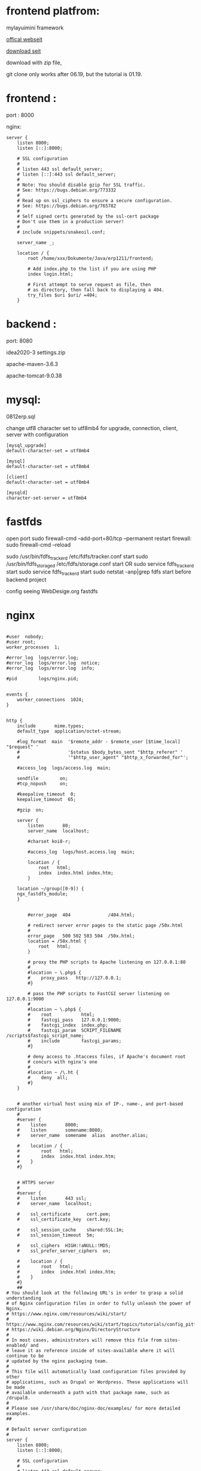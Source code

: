 * frontend platfrom:

mylayuimini framework

[[http://layuimini.99php.cn/][offical webseit]]

[[https://gitee.com/zhongshaofa/layuimini/tree/master/][download seit]]

download with zip file, 


git clone only works after 06.19, but the tutorial is 01.19.

* frontend :
port : 8000

nginx:
#+begin_src 
server {
	listen 8000;
	listen [::]:8000;

	# SSL configuration
	#
	# listen 443 ssl default_server;
	# listen [::]:443 ssl default_server;
	#
	# Note: You should disable gzip for SSL traffic.
	# See: https://bugs.debian.org/773332
	#
	# Read up on ssl_ciphers to ensure a secure configuration.
	# See: https://bugs.debian.org/765782
	#
	# Self signed certs generated by the ssl-cert package
	# Don't use them in a production server!
	#
	# include snippets/snakeoil.conf;

	server_name _;

	location / {
		root /home/xxx/Dokumente/Java/erp1211/frontend;

		# Add index.php to the list if you are using PHP
		index login.html;

		# First attempt to serve request as file, then
		# as directory, then fall back to displaying a 404.
		try_files $uri $uri/ =404;
	}
#+end_src

* backend : 
port: 8080

idea2020-3 settings.zip

apache-maven-3.6.3

apache-tomcat-9.0.38

* mysql:
0812erp.sql

change utf8 character set to utf8mb4 for upgrade, connection, client, server with configuration
#+begin_src 
[mysql_upgrade]
default-character-set = utf8mb4

[mysql]
default-character-set = utf8mb4

[client] 
default-character-set = utf8mb4 

[mysqld]
character-set-server = utf8mb4
#+end_src

* fastfds
open port 
sudo firewall-cmd --add-port=80/tcp --permanent
restart firewall:
sudo  firewall-cmd --reload

sudo /usr/bin/fdfs_trackerd /etc/fdfs/tracker.conf start
sudo /usr/bin/fdfs_storaged /etc/fdfs/storage.conf start
OR
sudo service fdfs_trackerd start
sudo service fdfs_trackerd start
sudo netstat -anp|grep fdfs
start before backend project

config seeing WebDesige.org fastdfs

* nginx
#+begin_src 

#user  nobody;
#user root;
worker_processes  1;

#error_log  logs/error.log;
#error_log  logs/error.log  notice;
#error_log  logs/error.log  info;

#pid        logs/nginx.pid;


events {
    worker_connections  1024;
}


http {
    include       mime.types;
    default_type  application/octet-stream;

    #log_format  main  '$remote_addr - $remote_user [$time_local] "$request" '
    #                  '$status $body_bytes_sent "$http_referer" '
    #                  '"$http_user_agent" "$http_x_forwarded_for"';

    #access_log  logs/access.log  main;

    sendfile        on;
    #tcp_nopush     on;

    #keepalive_timeout  0;
    keepalive_timeout  65;

    #gzip  on;

    server {
        listen       80;
        server_name  localhost;

        #charset koi8-r;

        #access_log  logs/host.access.log  main;

        location / {
            root   html;
            index  index.html index.htm;
        }

	location ~/group([0-9]) {
	ngx_fastdfs_module;
	}


        #error_page  404              /404.html;

        # redirect server error pages to the static page /50x.html
        #
        error_page   500 502 503 504  /50x.html;
        location = /50x.html {
            root   html;
        }

        # proxy the PHP scripts to Apache listening on 127.0.0.1:80
        #
        #location ~ \.php$ {
        #    proxy_pass   http://127.0.0.1;
        #}

        # pass the PHP scripts to FastCGI server listening on 127.0.0.1:9000
        #
        #location ~ \.php$ {
        #    root           html;
        #    fastcgi_pass   127.0.0.1:9000;
        #    fastcgi_index  index.php;
        #    fastcgi_param  SCRIPT_FILENAME  /scripts$fastcgi_script_name;
        #    include        fastcgi_params;
        #}

        # deny access to .htaccess files, if Apache's document root
        # concurs with nginx's one
        #
        #location ~ /\.ht {
        #    deny  all;
        #}
    }


    # another virtual host using mix of IP-, name-, and port-based configuration
    #
    #server {
    #    listen       8000;
    #    listen       somename:8080;
    #    server_name  somename  alias  another.alias;

    #    location / {
    #        root   html;
    #        index  index.html index.htm;
    #    }
    #}


    # HTTPS server
    #
    #server {
    #    listen       443 ssl;
    #    server_name  localhost;

    #    ssl_certificate      cert.pem;
    #    ssl_certificate_key  cert.key;

    #    ssl_session_cache    shared:SSL:1m;
    #    ssl_session_timeout  5m;

    #    ssl_ciphers  HIGH:!aNULL:!MD5;
    #    ssl_prefer_server_ciphers  on;

    #    location / {
    #        root   html;
    #        index  index.html index.htm;
    #    }
    #}
    ##
# You should look at the following URL's in order to grasp a solid understanding
# of Nginx configuration files in order to fully unleash the power of Nginx.
# https://www.nginx.com/resources/wiki/start/
# https://www.nginx.com/resources/wiki/start/topics/tutorials/config_pitfalls/
# https://wiki.debian.org/Nginx/DirectoryStructure
#
# In most cases, administrators will remove this file from sites-enabled/ and
# leave it as reference inside of sites-available where it will continue to be
# updated by the nginx packaging team.
#
# This file will automatically load configuration files provided by other
# applications, such as Drupal or Wordpress. These applications will be made
# available underneath a path with that package name, such as /drupal8.
#
# Please see /usr/share/doc/nginx-doc/examples/ for more detailed examples.
##

# Default server configuration
#
server {
	listen 8000;
	listen [::]:8000;

	# SSL configuration
	#
	# listen 443 ssl default_server;
	# listen [::]:443 ssl default_server;
	#
	# Note: You should disable gzip for SSL traffic.
	# See: https://bugs.debian.org/773332
	#
	# Read up on ssl_ciphers to ensure a secure configuration.
	# See: https://bugs.debian.org/765782
	#
	# Self signed certs generated by the ssl-cert package
	# Don't use them in a production server!
	#
	# include snippets/snakeoil.conf;


	server_name _;

	location / {
		root /home/silin/Dokumente/Java/erp1211/frontend;

		# Add index.php to the list if you are using PHP
		index login.html;

		# First attempt to serve request as file, then
		# as directory, then fall back to displaying a 404.
		try_files $uri $uri/ =404;
	}

	# pass PHP scripts to FastCGI server
	#
	#location ~ \.php$ {
	#	include snippets/fastcgi-php.conf;
	#
	#	# With php-fpm (or other unix sockets):
	#	fastcgi_pass unix:/var/run/php/php7.0-fpm.sock;
	#	# With php-cgi (or other tcp sockets):
	#	fastcgi_pass 127.0.0.1:9000;
	#}

	# deny access to .htaccess files, if Apache's document root
	# concurs with nginx's one
	#
	#location ~ /\.ht {
	#	deny all;
	#}
}


server {
	listen 9000;
	listen [::]:9000;

	# SSL configuration
	#
	# listen 443 ssl default_server;
	# listen [::]:443 ssl default_server;
	#
	# Note: You should disable gzip for SSL traffic.
	# See: https://bugs.debian.org/773332
	#
	# Read up on ssl_ciphers to ensure a secure configuration.
	# See: https://bugs.debian.org/765782
	#
	# Self signed certs generated by the ssl-cert package
	# Don't use them in a production server!
	#
	# include snippets/snakeoil.conf;


	server_name _;

	location / {
		root /home/silin/Dokumente/Java/erp1211/layuimini;

		# Add index.php to the list if you are using PHP
		index login.html;

		# First attempt to serve request as file, then
		# as directory, then fall back to displaying a 404.
		try_files $uri $uri/ =404;
	}

	# pass PHP scripts to FastCGI server
	#
	#location ~ \.php$ {
	#	include snippets/fastcgi-php.conf;
	#
	#	# With php-fpm (or other unix sockets):
	#	fastcgi_pass unix:/var/run/php/php7.0-fpm.sock;
	#	# With php-cgi (or other tcp sockets):
	#	fastcgi_pass 127.0.0.1:9000;
	#}

	# deny access to .htaccess files, if Apache's document root
	# concurs with nginx's one
	#
	#location ~ /\.ht {
	#	deny all;
	#}
}


# Virtual Host configuration for example.com
#
# You can move that to a different file under sites-available/ and symlink that
# to sites-enabled/ to enable it.
#


}


#+end_src
